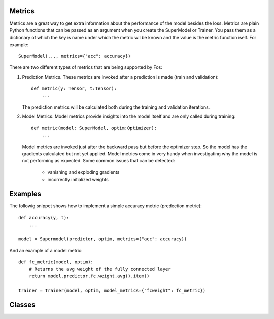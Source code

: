 Metrics
=======
Metrics are a great way to get extra information about the performance of the model besides the loss. Metrics are plain 
Python functions that can be passed as an argument when you create the SuperModel or Trainer. You pass them as a dictionary 
of which the key is name under which the metric wil be known and the value is the metric function iself. For example::

    SuperModel(..., metrics={"acc": accuracy})


There are two different types of metrics that are being supported by Fos:

1. Prediction Metrics. These metrics are invoked after a prediction is made (train and validation)::

        def metric(y: Tensor, t:Tensor):
            ...
    
   The prediction metrics will be calculated both during the training and validation iterations.  
    
2. Model Metrics. Model metrics provide insights into the model itself and are only called during training::

        def metric(model: SuperModel, optim:Optimizer):
            ...
            
   Model metrics are invoked just after the backward pass but before the optimizer step. So the model has the gradients calculated but not yet applied. Model metrics come in very handy when investigating why the model is not performing as expected. Some common issues that can be detected:
    
        - vanishing and exploding gradients
        - incorrectly initialized weights
        

Examples
========

The followig snippet shows how to implement a simple accuracy metric (predection metric)::

    def accuracy(y, t):
        ...
        
    model = Supermodel(predictor, optim, metrics={"acc": accuracy})
    

And an example of a model metric::

    def fc_metric(model, optim):
        # Returns the avg weight of the fully connected layer 
        return model.predictor.fc.weight.avg().item()
        
    trainer = Trainer(model, optim, model_metrics={"fcweight": fc_metric})


Classes
=======
